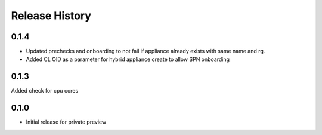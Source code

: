 .. :changelog:

Release History
===============

0.1.4
++++++
* Updated prechecks and onboarding to not fail if appliance already exists with same name and rg.
* Added CL OID as a parameter for hybrid appliance create to allow SPN onboarding

0.1.3
++++++
Added check for cpu cores

0.1.0
++++++

* Initial release for private preview